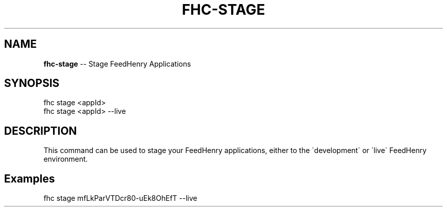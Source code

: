 .\" Generated with Ronnjs/v0.1
.\" http://github.com/kapouer/ronnjs/
.
.TH "FHC\-STAGE" "1" "December 2011" "" ""
.
.SH "NAME"
\fBfhc-stage\fR \-\- Stage FeedHenry Applications
.
.SH "SYNOPSIS"
.
.nf
fhc stage <appId> 
fhc stage <appId> \-\-live
.
.fi
.
.SH "DESCRIPTION"
This command can be used to stage your FeedHenry applications, either to the \'development\' or \'live\' FeedHenry environment\.
.
.SH "Examples"
.
.nf
fhc stage mfLkParVTDcr80\-uEk8OhEfT \-\-live
.
.fi

